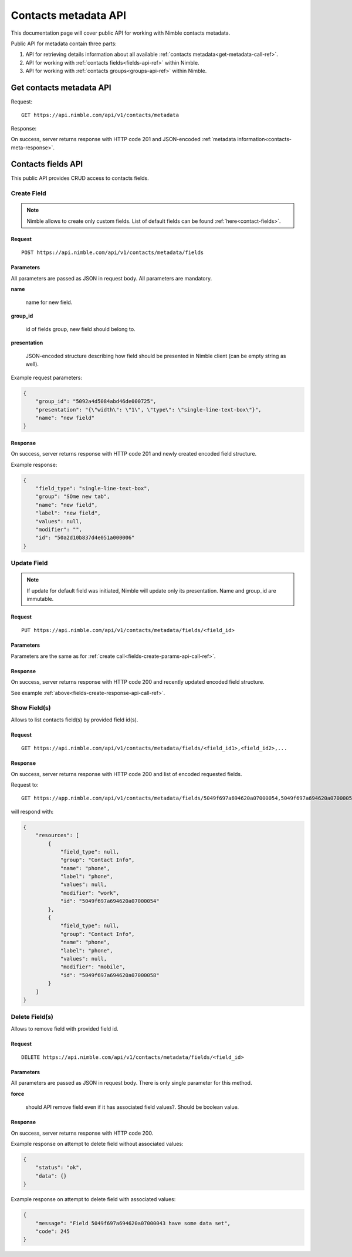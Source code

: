 ========================
Contacts metadata API
========================

This documentation page will cover public API for working with Nimble contacts metadata.

Public API for metadata contain three parts:

1. API for retrieving details information about all available :ref:`contacts metadata<get-metadata-call-ref>`.
2. API for working with :ref:`contacts fields<fields-api-ref>` within Nimble.
3. API for working with :ref:`contacts groups<groups-api-ref>` within Nimble.

.. _get-metadata-call-ref:

Get contacts metadata API
============================

Request::

 GET https://api.nimble.com/api/v1/contacts/metadata

Response:

On success, server returns response with HTTP code 201 and JSON-encoded :ref:`metadata information<contacts-meta-response>`.

.. _fields-api-ref:

Contacts fields API
============================

This public API provides CRUD access to contacts fields.

Create Field
----------------------------

.. note:: Nimble allows to create only custom fields. List of default fields can be found :ref:`here<contact-fields>`.

Request
""""""""""""""""""""""""""""
::

 POST https://api.nimble.com/api/v1/contacts/metadata/fields

.. _fields-create-params-api-call-ref:

Parameters
""""""""""""""""""""""""""""

All parameters are passed as JSON in request body. All parameters are mandatory.

**name**

    name for new field.

**group_id**

    id of fields group, new field should belong to.

**presentation**

    JSON-encoded structure describing how field should be presented in Nimble client (can be empty string as well).

Example request parameters:

.. code-block:: javascript

 {
     "group_id": "5092a4d5084abd46de000725",
     "presentation": "{\"width\": \"1\", \"type\": \"single-line-text-box\"}",
     "name": "new field"
 }

.. _fields-create-response-api-call-ref:

Response
""""""""""""""""""""""""""""

On success, server returns response with HTTP code 201 and newly created encoded field structure.

Example response:

.. code-block:: javascript

 {
     "field_type": "single-line-text-box",
     "group": "SOme new tab",
     "name": "new field",
     "label": "new field",
     "values": null,
     "modifier": "",
     "id": "50a2d10b837d4e051a000006"
 }

Update Field
----------------------------

.. note:: If update for default field was initiated, Nimble will update only its presentation. Name and group_id are immutable.

Request
""""""""""""""""""""""""""""
::

 PUT https://api.nimble.com/api/v1/contacts/metadata/fields/<field_id>

Parameters
""""""""""""""""""""""""""""

Parameters are the same as for :ref:`create call<fields-create-params-api-call-ref>`.

Response
""""""""""""""""""""""""""""

On success, server returns response with HTTP code 200 and recently updated encoded field structure.

See example :ref:`above<fields-create-response-api-call-ref>`.

Show Field(s)
----------------------------

Allows to list contacts field(s) by provided field id(s).

Request
""""""""""""""""""""""""""""
::

 GET https://api.nimble.com/api/v1/contacts/metadata/fields/<field_id1>,<field_id2>,...

Response
""""""""""""""""""""""""""""

On success, server returns response with HTTP code 200 and list of encoded requested fields.

Request to:
::

    GET https://app.nimble.com/api/v1/contacts/metadata/fields/5049f697a694620a07000054,5049f697a694620a07000058

will respond with:

.. code-block:: javascript

   {
       "resources": [
           {
               "field_type": null,
               "group": "Contact Info",
               "name": "phone",
               "label": "phone",
               "values": null,
               "modifier": "work",
               "id": "5049f697a694620a07000054"
           },
           {
               "field_type": null,
               "group": "Contact Info",
               "name": "phone",
               "label": "phone",
               "values": null,
               "modifier": "mobile",
               "id": "5049f697a694620a07000058"
           }
       ]
   }


Delete Field(s)
----------------------------

Allows to remove field with provided field id.

Request
""""""""""""""""""""""""""""
::

 DELETE https://api.nimble.com/api/v1/contacts/metadata/fields/<field_id>

Parameters
""""""""""""""""""""""""""""

All parameters are passed as JSON in request body. There is only single parameter for this method.

**force**

    should API remove field even if it has associated field values?. Should be boolean value.

Response
""""""""""""""""""""""""""""

On success, server returns response with HTTP code 200.

Example response on attempt to delete field without associated values:

.. code-block:: javascript

    {
        "status": "ok",
        "data": {}
    }

Example response on attempt to delete field with associated values:

.. code-block:: javascript

    {
        "message": "Field 5049f697a694620a07000043 have some data set",
        "code": 245
    }



